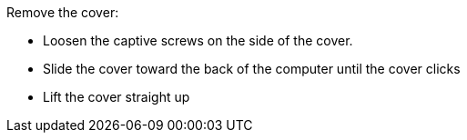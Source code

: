 Remove the cover:

- Loosen the captive screws on the side of the cover.
- Slide the cover toward the back of the computer until the cover clicks
- Lift the cover straight up
